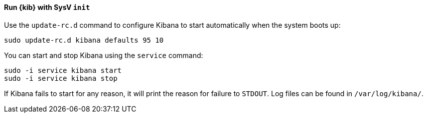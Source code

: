 ==== Run {kib} with SysV `init`

Use the `update-rc.d` command to configure Kibana to start automatically
when the system boots up:

[source,sh]
--------------------------------------------------
sudo update-rc.d kibana defaults 95 10
--------------------------------------------------

You can start and stop Kibana using the `service` command:

[source,sh]
--------------------------------------------
sudo -i service kibana start
sudo -i service kibana stop
--------------------------------------------

If Kibana fails to start for any reason, it will print the reason for
failure to `STDOUT`. Log files can be found in `/var/log/kibana/`.
